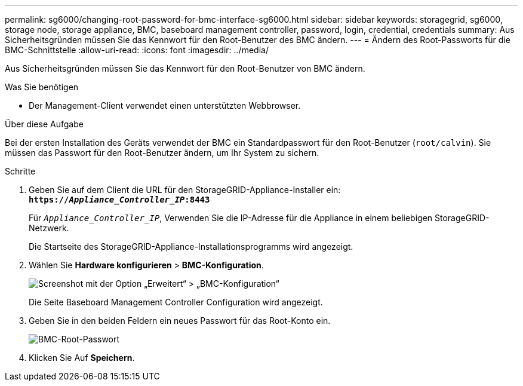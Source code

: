 ---
permalink: sg6000/changing-root-password-for-bmc-interface-sg6000.html 
sidebar: sidebar 
keywords: storagegrid, sg6000, storage node, storage appliance, BMC, baseboard management controller, password, login, credential, credentials 
summary: Aus Sicherheitsgründen müssen Sie das Kennwort für den Root-Benutzer des BMC ändern. 
---
= Ändern des Root-Passworts für die BMC-Schnittstelle
:allow-uri-read: 
:icons: font
:imagesdir: ../media/


[role="lead"]
Aus Sicherheitsgründen müssen Sie das Kennwort für den Root-Benutzer von BMC ändern.

.Was Sie benötigen
* Der Management-Client verwendet einen unterstützten Webbrowser.


.Über diese Aufgabe
Bei der ersten Installation des Geräts verwendet der BMC ein Standardpasswort für den Root-Benutzer (`root/calvin`). Sie müssen das Passwort für den Root-Benutzer ändern, um Ihr System zu sichern.

.Schritte
. Geben Sie auf dem Client die URL für den StorageGRID-Appliance-Installer ein: +
`*https://_Appliance_Controller_IP_:8443*`
+
Für `_Appliance_Controller_IP_`, Verwenden Sie die IP-Adresse für die Appliance in einem beliebigen StorageGRID-Netzwerk.

+
Die Startseite des StorageGRID-Appliance-Installationsprogramms wird angezeigt.

. Wählen Sie *Hardware konfigurieren* > *BMC-Konfiguration*.
+
image::../media/bmc_configuration_page.gif[Screenshot mit der Option „Erweitert“ > „BMC-Konfiguration“]

+
Die Seite Baseboard Management Controller Configuration wird angezeigt.

. Geben Sie in den beiden Feldern ein neues Passwort für das Root-Konto ein.
+
image::../media/bmc_root_password.gif[BMC-Root-Passwort]

. Klicken Sie Auf *Speichern*.

